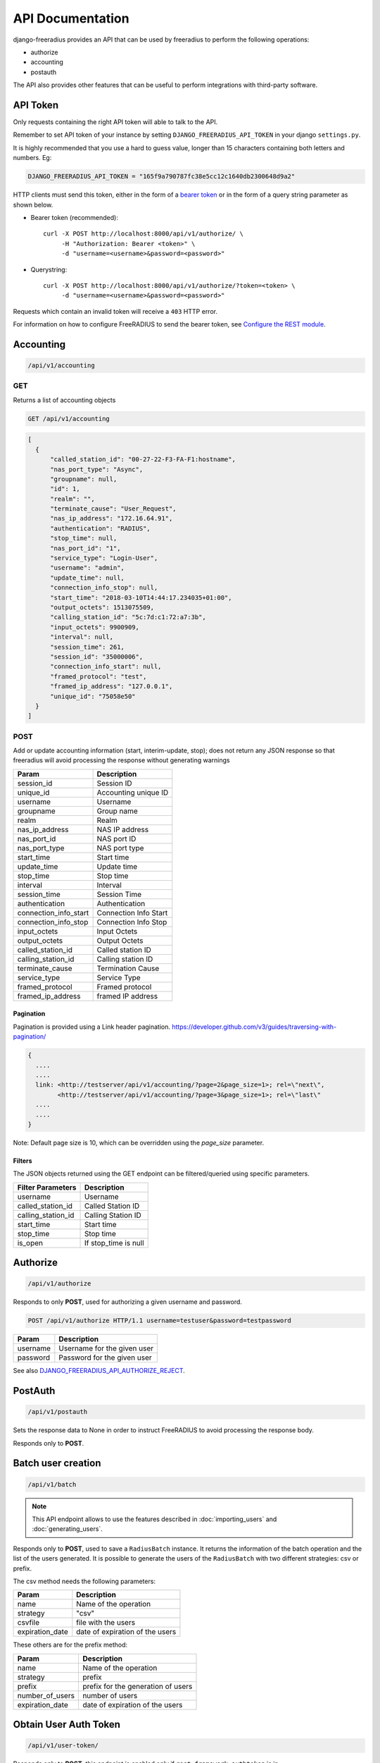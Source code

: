 =================
API Documentation
=================

django-freeradius provides an API that can be used by freeradius to perform
the following operations:

- authorize
- accounting
- postauth

The API also provides other features that can be useful to perform integrations
with third-party software.

API Token
---------

Only requests containing the right API token will able to talk to the API.

Remember to set API token of your instance by setting
``DJANGO_FREERADIUS_API_TOKEN`` in your django ``settings.py``.

It is highly recommended that you use a hard to guess value, longer than 15 characters
containing both letters and numbers. Eg:

.. code-block:: python

    DJANGO_FREERADIUS_API_TOKEN = "165f9a790787fc38e5cc12c1640db2300648d9a2"

HTTP clients must send this token, either in the form of a `bearer token
<https://swagger.io/docs/specification/authentication/bearer-authentication/>`_
or in the form of a query string parameter as shown below.

* Bearer token (recommended)::

      curl -X POST http://localhost:8000/api/v1/authorize/ \
           -H "Authorization: Bearer <token>" \
           -d "username=<username>&password=<password>"

* Querystring::

      curl -X POST http://localhost:8000/api/v1/authorize/?token=<token> \
           -d "username=<username>&password=<password>"

Requests which contain an invalid token will receive a ``403`` HTTP error.

For information on how to configure FreeRADIUS to send the bearer token, see
`Configure the REST module <freeradius.html#configure-the-rest-module>`_.

Accounting
----------

.. code-block:: text

    /api/v1/accounting

GET
~~~

Returns a list of accounting objects

.. code-block:: text

    GET /api/v1/accounting

.. code-block:: json

    [
      {
          "called_station_id": "00-27-22-F3-FA-F1:hostname",
          "nas_port_type": "Async",
          "groupname": null,
          "id": 1,
          "realm": "",
          "terminate_cause": "User_Request",
          "nas_ip_address": "172.16.64.91",
          "authentication": "RADIUS",
          "stop_time": null,
          "nas_port_id": "1",
          "service_type": "Login-User",
          "username": "admin",
          "update_time": null,
          "connection_info_stop": null,
          "start_time": "2018-03-10T14:44:17.234035+01:00",
          "output_octets": 1513075509,
          "calling_station_id": "5c:7d:c1:72:a7:3b",
          "input_octets": 9900909,
          "interval": null,
          "session_time": 261,
          "session_id": "35000006",
          "connection_info_start": null,
          "framed_protocol": "test",
          "framed_ip_address": "127.0.0.1",
          "unique_id": "75058e50"
      }
    ]


POST
~~~~

Add or update accounting information (start, interim-update, stop);
does not return any JSON response so that freeradius will avoid
processing the response without generating warnings

=====================     ======================
Param                     Description
=====================     ======================
session_id                Session ID
unique_id                 Accounting unique ID
username                  Username
groupname                 Group name
realm                     Realm
nas_ip_address            NAS IP address
nas_port_id               NAS port ID
nas_port_type             NAS port type
start_time                Start time
update_time               Update time
stop_time                 Stop time
interval                  Interval
session_time              Session Time
authentication            Authentication
connection_info_start     Connection Info Start
connection_info_stop      Connection Info Stop
input_octets              Input Octets
output_octets             Output Octets
called_station_id         Called station ID
calling_station_id        Calling station ID
terminate_cause           Termination Cause
service_type              Service Type
framed_protocol           Framed protocol
framed_ip_address         framed IP address
=====================     ======================

Pagination
++++++++++

Pagination is provided using a Link header pagination.
https://developer.github.com/v3/guides/traversing-with-pagination/

.. code-block:: text

    {
      ....
      ....
      link: <http://testserver/api/v1/accounting/?page=2&page_size=1>; rel=\"next\",
            <http://testserver/api/v1/accounting/?page=3&page_size=1>; rel=\"last\"
      ....
      ....
    }

Note: Default page size is 10, which can be overridden using the `page_size` parameter.

Filters
+++++++

The JSON objects returned using the GET endpoint can be filtered/queried using specific parameters.

==================  ====================
Filter Parameters   Description
==================  ====================
username            Username
called_station_id   Called Station ID
calling_station_id  Calling Station ID
start_time          Start time
stop_time           Stop time
is_open             If stop_time is null
==================  ====================

Authorize
---------

.. code-block:: text

    /api/v1/authorize

Responds to only **POST**, used for authorizing a given username and password.

.. code-block:: text

    POST /api/v1/authorize HTTP/1.1 username=testuser&password=testpassword

========    ===========================
Param       Description
========    ===========================
username    Username for the given user
password    Password for the given user
========    ===========================

See also `DJANGO_FREERADIUS_API_AUTHORIZE_REJECT
<settings.html#django-freeradius-api-authorize-reject>`_.

PostAuth
--------

.. code-block:: text

    /api/v1/postauth

Sets the response data to None in order to instruct
FreeRADIUS to avoid processing the response body.

Responds only to **POST**.

Batch user creation
-------------------

.. code-block:: text

    /api/v1/batch


.. note::
  This API endpoint allows to use the features described in :doc:`importing_users`
  and :doc:`generating_users`.

Responds only to **POST**, used to save a ``RadiusBatch`` instance.
It returns the information of the batch operation and the list of the users generated.
It is possible to generate the users of the ``RadiusBatch`` with two different strategies: csv or prefix.

The csv method needs the following parameters:

===============    ===============================
Param              Description
===============    ===============================
name               Name of the operation
strategy           "csv"
csvfile            file with the users
expiration_date    date of expiration of the users
===============    ===============================

These others are for the prefix method:

===============    ==================================
Param              Description
===============    ==================================
name               Name of the operation
strategy           prefix
prefix             prefix for the generation of users
number_of_users    number of users
expiration_date    date of expiration of the users
===============    ==================================

Obtain User Auth Token
----------------------

.. code-block:: text

    /api/v1/user-token/

Responds only to **POST**, this endpoint is enabled only
if ``rest_framework.authtoken`` is in ``settings.INSTALLED_APPS``.

Returns the user access token, which can be used to authenticate
the user via the freeradius authorization mechanism.

Parameters:

===============    ===============================
Param              Description
===============    ===============================
username           string
password           string
===============    ===============================
